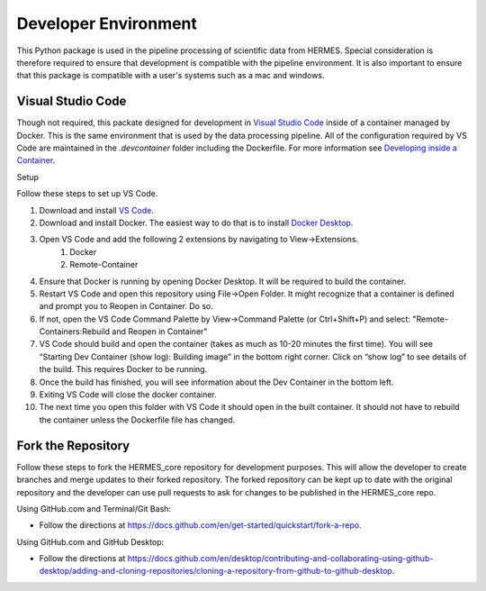 .. _dev_env:

*********************
Developer Environment
*********************

This Python package is used in the pipeline processing of scientific data from HERMES.
Special consideration is therefore required to ensure that development is compatible with the pipeline environment.
It is also important to ensure that this package is compatible with a user's systems such as a mac and windows.

Visual Studio Code
==================
Though not required, this packate designed for development in `Visual Studio Code <https://code.visualstudio.com/>`_ inside of a container managed by Docker.
This is the same environment that is used by the data processing pipeline.
All of the configuration required by VS Code are maintained in the `.devcontainer` folder including the Dockerfile.
For more information see `Developing inside a Container <https://code.visualstudio.com/docs/remote/containers>`_.

Setup

Follow these steps to set up VS Code.

#. Download and install `VS Code <https://code.visualstudio.com/>`_.
#. Download and install Docker. The easiest way to do that is to install `Docker Desktop <https://www.docker.com/products/docker-desktop/>`_.
#. Open VS Code and add the following 2 extensions by navigating to View->Extensions.
    #. Docker
    #. Remote-Container
#. Ensure that Docker is running by opening Docker Desktop. It will be required to build the container.
#. Restart VS Code and open this repository using File->Open Folder. It might recognize that a container is defined and prompt you to Reopen in Container. Do so.
#. If not, open the VS Code Command Palette by View->Command Palette (or Ctrl+Shift+P) and select: "Remote-Containers:Rebuild and Reopen in Container"
#. VS Code should build and open the container (takes as much as 10-20 minutes the first time). You will see “Starting Dev Container (show log): Building image” in the bottom right corner. Click on “show log” to see details of the build. This requires Docker to be running.
#. Once the build has finished, you will see information about the Dev Container in the bottom left.
#. Exiting VS Code will close the docker container.
#. The next time you open this folder with VS Code it should open in the built container. It should not have to rebuild the container unless the Dockerfile file has changed.

Fork the Repository
==================

Follow these steps to fork the HERMES_core repository for development purposes. This will allow the developer to create branches and merge updates to their forked repository. The forked repository can be kept up to date with the original repository and the developer can use pull requests to ask for changes to be published in the HERMES_core repo.

Using GitHub.com and Terminal/Git Bash:

* Follow the directions at `<https://docs.github.com/en/get-started/quickstart/fork-a-repo>`_.

Using GitHub.com and GitHub Desktop:

* Follow the directions at `<https://docs.github.com/en/desktop/contributing-and-collaborating-using-github-desktop/adding-and-cloning-repositories/cloning-a-repository-from-github-to-github-desktop>`_.
